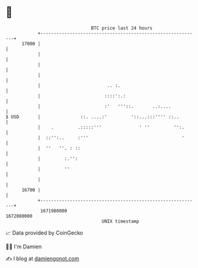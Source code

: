 * 👋

#+begin_example
                                   BTC price last 24 hours                    
               +------------------------------------------------------------+ 
         17000 |                                                            | 
               |                                                            | 
               |                                                            | 
               |                                                            | 
               |                         .. :.                              | 
               |                        ::::':.:                            | 
               |                        :'   '''::.       ..:....           | 
   $ USD       |               ::. ....:'         '::...:::'''' ::..        | 
               |    .         .:::::'''              ' ''         '':.      | 
               |  ::'':..     :'''                                   '      | 
               |  ''   ''. : ::                                             | 
               |         :.'':                                              | 
               |         ''                                                 | 
               |                                                            | 
         16700 |                                                            | 
               +------------------------------------------------------------+ 
                1671980000                                        1672080000  
                                       UNIX timestamp                         
#+end_example
📈 Data provided by CoinGecko

🧑‍💻 I'm Damien

✍️ I blog at [[https://www.damiengonot.com][damiengonot.com]]

